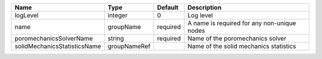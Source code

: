 

============================ ============ ======== =========================================== 
Name                         Type         Default  Description                                 
============================ ============ ======== =========================================== 
logLevel                     integer      0        Log level                                   
name                         groupName    required A name is required for any non-unique nodes 
poromechanicsSolverName      string       required Name of the poromechanics solver            
solidMechanicsStatisticsName groupNameRef          Name of the solid mechanics statistics      
============================ ============ ======== =========================================== 


